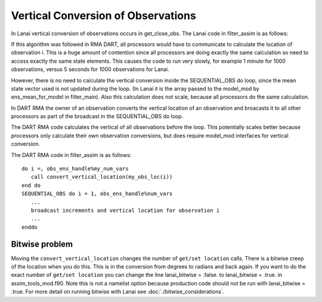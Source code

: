 Vertical Conversion of Observations
===================================

In Lanai vertical conversion of observations occurs in get_close_obs. The Lanai code in filter_assim is as follows:

If this algorithm was followed in RMA DART, all processors would have to communicate to calculate the location of
observation i. This is a huge amount of contention since all processors are doing exactly the same calculation so need
to access exactly the same state elements. This causes the code to run very slowly, for example 1 minute for 1000
observations, versus 5 seconds for 1000 observations for Lanai.

However, there is no need to calculate the vertical conversion inside the SEQUENTIAL_OBS do loop, since the mean state
vector used is not updated during the loop. (In Lanai it is the array passed to the model_mod by ens_mean_for_model in
filter_main). Also this calculation does not scale, because all processors do the same calculation.

In DART RMA the owner of an observation converts the vertical location of an observation and broacasts it to all other
processors as part of the broadcast in the SEQUENTIAL_OBS do loop.

The DART RMA code calculates the vertical of all observations before the loop. This potentially scales better because
processors only calculate their own observation conversions, but does require model_mod interfaces for vertical
conversion.

The DART RMA code in filter_assim is as follows:

::

   do i =, obs_ens_handle%my_num_vars
      call convert_vertical_location(my_obs_loc(i))
   end do
   SEQUENTIAL_OBS do i = 1, obs_ens_handle%num_vars
      ...
      broadcast increments and vertical location for observation i
      ...
   enddo

Bitwise problem
~~~~~~~~~~~~~~~

Moving the ``convert_vertical_location`` changes the number of ``get/set location`` calls. There is a bitwise creep of
the location when you do this. This is in the conversion from degrees to radians and back again. If you want to do the
exact number of ``get/set location`` you can change the line lanai_bitwise = .false. to lanai_bitwise = .true. in
assim_tools_mod.f90. Note this is not a namelist option because production code should not be run with lanai_bitwise =
.true. For more detail on running bitwise with Lanai see :doc:`./bitwise_considerations`.
